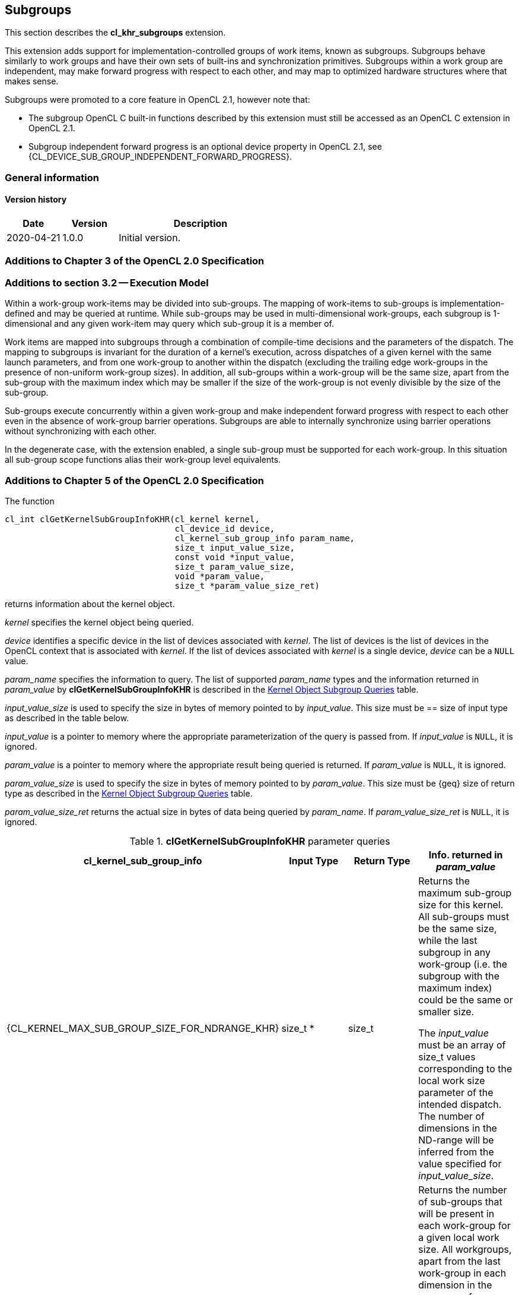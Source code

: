 // Copyright 2017-2020 The Khronos Group. This work is licensed under a
// Creative Commons Attribution 4.0 International License; see
// http://creativecommons.org/licenses/by/4.0/

[[cl_khr_subgroups]]
== Subgroups

This section describes the *cl_khr_subgroups* extension.

This extension adds support for implementation-controlled groups of work items, known as subgroups.
Subgroups behave similarly to work groups and have their own sets of built-ins and synchronization primitives.
Subgroups within a work group are independent, may make forward progress with respect to each other, and may map to optimized hardware structures where that makes sense.

Subgroups were promoted to a core feature in OpenCL 2.1, however note that:

* The subgroup OpenCL C built-in functions described by this extension must still be accessed as an OpenCL C extension in OpenCL 2.1.
* Subgroup independent forward progress is an optional device property in OpenCL 2.1, see {CL_DEVICE_SUB_GROUP_INDEPENDENT_FORWARD_PROGRESS}.

=== General information

==== Version history

[cols="1,1,3",options="header",]
|====
| *Date*     | *Version* | *Description*
| 2020-04-21 | 1.0.0     | Initial version.
|====

[[cl_khr_subgroups-additions-to-chapter-3-of-the-opencl-2.0-specification]]
=== Additions to Chapter 3 of the OpenCL 2.0 Specification

[[cl_khr_subgroups-additions-to-section-3.2-execution-model]]
=== Additions to section 3.2 -- Execution Model

Within a work-group work-items may be divided into sub-groups.
The mapping of work-items to sub-groups is implementation-defined and may be queried at runtime.
While sub-groups may be used in multi-dimensional work-groups, each subgroup is 1-dimensional and any given work-item may query which sub-group it is a member of.

Work items are mapped into subgroups through a combination of compile-time decisions and the parameters of the dispatch.
The mapping to subgroups is invariant for the duration of a kernel’s execution, across dispatches of a given kernel with the same launch parameters, and from one work-group to another within the dispatch (excluding the trailing edge work-groups in the presence of non-uniform work-group sizes).
In addition, all sub-groups within a work-group will be the same size, apart from the sub-group with the maximum index which may be smaller if the size of the work-group is not evenly divisible by the size of the sub-group.

Sub-groups execute concurrently within a given work-group and make independent forward progress with respect to each other even in the absence of work-group barrier operations.
Subgroups are able to internally synchronize using barrier operations without synchronizing with each other.

In the degenerate case, with the extension enabled, a single sub-group must be supported for each work-group.
In this situation all sub-group scope functions alias their work-group level equivalents.

[[cl_khr_subgroups-additions-to-chapter-5-of-the-opencl-2.0-specification]]
=== Additions to Chapter 5 of the OpenCL 2.0 Specification

The function

indexterm:[clGetKernelSubGroupInfoKHR]
[source,c]
----
cl_int clGetKernelSubGroupInfoKHR(cl_kernel kernel,
                                  cl_device_id device,
                                  cl_kernel_sub_group_info param_name,
                                  size_t input_value_size,
                                  const void *input_value,
                                  size_t param_value_size,
                                  void *param_value,
                                  size_t *param_value_size_ret)
----

returns information about the kernel object.

_kernel_ specifies the kernel object being queried.

_device_ identifies a specific device in the list of devices associated with
_kernel_.
The list of devices is the list of devices in the OpenCL context that is
associated with _kernel_.
If the list of devices associated with _kernel_ is a single device, _device_
can be a `NULL` value.

_param_name_ specifies the information to query.
The list of supported _param_name_ types and the information returned in
_param_value_ by *clGetKernelSubGroupInfoKHR* is described in the
<<cl_khr_subgroups-kernel-subgroup-info-table,Kernel Object Subgroup Queries>> table.

_input_value_size_ is used to specify the size in bytes of memory pointed to
by _input_value_.
This size must be == size of input type as described in the table below.

_input_value_ is a pointer to memory where the appropriate parameterization
of the query is passed from.
If _input_value_ is `NULL`, it is ignored.

_param_value_ is a pointer to memory where the appropriate result being
queried is returned.
If _param_value_ is `NULL`, it is ignored.

_param_value_size_ is used to specify the size in bytes of memory pointed to
by _param_value_.
This size must be {geq} size of return type as described in the
<<kernel-subgroup-info-table,Kernel Object Subgroup Queries>> table.

_param_value_size_ret_ returns the actual size in bytes of data being
queried by _param_name_.
If _param_value_size_ret_ is `NULL`, it is ignored.

[[cl_khr_subgroups-kernel-subgroup-info-table]]
.*clGetKernelSubGroupInfoKHR* parameter queries
[width="100%",cols="<25%,<25%,<25%,<25%",options="header"]
|====
| *cl_kernel_sub_group_info* | Input Type | Return Type | Info. returned in _param_value_
| {CL_KERNEL_MAX_SUB_GROUP_SIZE_FOR_NDRANGE_KHR}
  | size_t *
      | size_t
          | Returns the maximum sub-group size for this kernel.
            All sub-groups must be the same size, while the last subgroup in
            any work-group (i.e. the subgroup with the maximum index) could
            be the same or smaller size.

            The _input_value_ must be an array of size_t values
            corresponding to the local work size parameter of the intended
            dispatch.
            The number of dimensions in the ND-range will be inferred from
            the value specified for _input_value_size_.
| {CL_KERNEL_SUB_GROUP_COUNT_FOR_NDRANGE_KHR}
  | size_t *
      | size_t
          | Returns the number of sub-groups that will be present in each
            work-group for a given local work size.
            All workgroups, apart from the last work-group in each dimension
            in the presence of non-uniform work-group sizes, will have the
            same number of sub-groups.

            The _input_value_ must be an array of size_t values
            corresponding to the local work size parameter of the intended
            dispatch.
            The number of dimensions in the ND-range will be inferred from
            the value specified for _input_value_size_.
|====

*clGetKernelSubGroupInfoKHR* returns CL_SUCCESS if the function is executed
successfully.
Otherwise, it returns one of the following errors:

  * {CL_INVALID_DEVICE} if _device_ is not in the list of devices associated
    with _kernel_ or if _device_ is `NULL` but there is more than one device
    associated with _kernel_.
  * {CL_INVALID_VALUE} if _param_name_ is not valid, or if size in bytes
    specified by _param_value_size_ is < size of return type as described in
    the <<kernel-subgroup-info-table,Kernel Object Subgroup Queries>> table
    and _param_value_ is not `NULL`.
  * {CL_INVALID_VALUE} if _param_name_ is
    {CL_KERNEL_MAX_SUB_GROUP_SIZE_FOR_NDRANGE_KHR} and the size in bytes specified by
    _input_value_size_ is not valid or if _input_value_ is `NULL`.
  * {CL_INVALID_KERNEL} if _kernel_ is a not a valid kernel object.
  * {CL_OUT_OF_RESOURCES} if there is a failure to allocate resources required
    by the OpenCL implementation on the device.
  * {CL_OUT_OF_HOST_MEMORY} if there is a failure to allocate resources
    required by the OpenCL implementation on the host.

[[cl_khr_subgroups-additions-to-chapter-6-of-the-opencl-2.0-specification]]
=== Additions to Chapter 6 of the OpenCL 2.0 C Specification

[[cl_khr_subgroups-additions-to-section-6.13.1-work-item-functions]]
==== Additions to section 6.13.1 -- Work Item Functions

[cols="a,",options="header",]
|====
| *Function*
| *Description*

| uint *get_sub_group_size* ()
| Returns the number of work items in the subgroup.
  This value is no more than the maximum subgroup size and is
  implementation-defined based on a combination of the compiled kernel and
  the dispatch dimensions.
  This will be a constant value for the lifetime of the subgroup.

| uint *get_max_sub_group_size* ()
| Returns the maximum size of a subgroup within the dispatch.
  This value will be invariant for a given set of dispatch dimensions and a
  kernel object compiled for a given device.

| uint *get_num_sub_groups* ()
| Returns the number of subgroups that the current work group is divided
  into.

  This number will be constant for the duration of a work group's execution.
  If the kernel is executed with a non-uniform work group size
  (i.e. the global_work_size values specified to *clEnqueueNDRangeKernel* 
  are not evenly divisible by the local_work_size values for any dimension,
  calls to this built-in from some work groups may return different values
  than calls to this built-in from other work groups.

| uint *get_enqueued_num_sub_groups* ()
| Returns the same value as that returned by *get_num_sub_groups* if the
  kernel is executed with a uniform work group size.

  If the kernel is executed with a non-uniform work group size, returns the
  number of subgroups in each of the work groups that make up the uniform
  region of the global range.

| uint *get_sub_group_id* ()
| *get_sub_group_id* returns the subgroup ID which is a number from 0 ..
  *get_num_sub_groups*() - 1.

  For *clEnqueueTask*, this returns 0.

| uint *get_sub_group_local_id* ()
| Returns the unique work item ID within the current subgroup.
  The mapping from *get_local_id*(__dimindx__) to *get_sub_group_local_id*
  will be invariant for the lifetime of the work group.

|====

[[cl_khr_subgroups-additions-to-section-6.13.8-synchronization-functions]]
==== Additions to section 6.13.8 -- Synchronization Functions

[cols="3,7",options="header",]
|====
| *Function*
| *Description*

| void **sub_group_barrier** ( +
  cl_mem_fence_flags _flags_)

  void **sub_group_barrier** ( +
  cl_mem_fence_flags _flags_, memory_scope _scope_)

| All work items in a subgroup executing the kernel on a processor must
  execute this function before any are allowed to continue execution beyond
  the subgroup barrier.
  This function must be encountered by all work items in a subgroup
  executing the kernel.
  These rules apply to ND-ranges implemented with uniform and non-uniform
  work groups.

  If *sub_group_barrier* is inside a conditional statement, then all work
  items within the subgroup must enter the conditional if any work item in
  the subgroup enters the conditional statement and executes the
  sub_group_barrier.

  If *sub_group_barrier* is inside a loop, all work items within the subgroup
  must execute the sub_group_barrier for each iteration of the loop before
  any are allowed to continue execution beyond the sub_group_barrier.

  The *sub_group_barrier* function also queues a memory fence (reads and
  writes) to ensure correct ordering of memory operations to local or global
  memory.

  The flags argument specifies the memory address space and can be set to a
  combination of the following values:

  CLK_LOCAL_MEM_FENCE - The *sub_group_barrier* function will either flush
  any variables stored in local memory or queue a memory fence to ensure
  correct ordering of memory operations to local memory.

  CLK_GLOBAL_MEM_FENCE -- The *sub_group_barrier* function will queue a
  memory fence to ensure correct ordering of memory operations to global
  memory.
  This can be useful when work items, for example, write to buffer objects
  and then want to read the updated data from these buffer objects.

  CLK_IMAGE_MEM_FENCE -- The *sub_group_barrier* function will queue a memory
  fence to ensure correct ordering of memory operations to image objects.
  This can be useful when work items, for example, write to image objects
  and then want to read the updated data from these image objects.

|====

[[cl_khr_subgroups-additions-to-section-6.13.11-atomic-functions]]
==== Additions to section 6.13.11 -- Atomic Functions

Add the following new value to the enumerated type `memory_scope` defined in
_section 6.13.11.4_.

----
memory_scope_sub_group
----

The `memory_scope_sub_group` specifies that the memory ordering constraints
given by `memory_order` apply to work items in a subgroup.
This memory scope can be used when performing atomic operations to global or
local memory.

[[cl_khr_subgroups-add-a-new-section-6.13.X-sub-group-functions]]
==== Add a new section 6.13.X -- Sub-Group Functions

The table below describes OpenCL C programming language built-in functions that operate on a subgroup level.
These built-in functions must be encountered by all work items in the subgroup executing the kernel.
For the functions below, the generic type name `gentype` may be the one of the supported built-in scalar data types `int`, `uint`, `long`, `ulong`, `float`, `double` (if double precision is supported), or `half` (if half precision is supported).

[cols=",",options="header",]
|====
| *Function*
| *Description*

| int *sub_group_all* (int _predicate_)
| Evaluates _predicate_ for all work items in the subgroup and returns a
  non-zero value if _predicate_ evaluates to non-zero for all work items in
  the subgroup.

| int *sub_group_any* (int _predicate_)
| Evaluates _predicate_ for all work items in the subgroup and returns a
  non-zero value if _predicate_ evaluates to non-zero for any work items in
  the subgroup.

| gentype *sub_group_broadcast* ( +
  gentype _x_, uint _sub_group_local_id_)
| Broadcast the value of _x_ for work item identified by
  _sub_group_local_id_ (value returned by *get_sub_group_local_id*) to all
  work items in the subgroup.

  _sub_group_local_id_ must be the same value for all work items in the
  subgroup.

| gentype *sub_group_reduce_<op>* ( +
  gentype _x_)
| Return result of reduction operation specified by *<op>* for all values of
  _x_ specified by work items in a subgroup.

| gentype *sub_group_scan_exclusive_<op>* ( +
  gentype _x_)
| Do an exclusive scan operation specified by *<op>* of all values specified
  by work items in a subgroup.
  The scan results are returned for each work item.

  The scan order is defined by increasing subgroup local ID within the
  subgroup.

| gentype *sub_group_scan_inclusive_<op>* ( +
  gentype _x_)
| Do an inclusive scan operation specified by *<op>* of all values specified
  by work items in a subgroup.
  The scan results are returned for each work item.

  The scan order is defined by increasing subgroup local ID within the
  subgroup.

|====

The *<op>* in *sub_group_reduce_<op>*, *sub_group_scan_inclusive_<op>* and *sub_group_scan_exclusive_<op>* defines the operator and can be *add*, *min* or *max*.

The exclusive scan operation takes a binary operator *op* with an identity I and _n_ (where _n_ is the size of the sub-group) elements [a~0~, a~1~, ... a~n-1~] and returns [I, a~0~, (a~0~ *op* a~1~), ... (a~0~ *op* a~1~ *op* ... *op* a~n-2~)].

The inclusive scan operation takes a binary operator *op* with an identity I and _n_ (where _n_ is the size of the sub-group) elements [a~0~, a~1~, ... a~n-1~] and returns [a~0~, (a~0~ *op* a~1~), ... (a~0~ *op* a~1~ *op* ... *op* a~n-1~)].

If *op* = *add*, the identity I is 0.
If *op* = *min*, the identity I is `INT_MAX`, `UINT_MAX`, `LONG_MAX`, `ULONG_MAX`, for `int`, `uint`, `long`, `ulong` types and is `+INF` for
floating-point types.
Similarly if *op* = max, the identity I is `INT_MIN`, 0, `LONG_MIN`, 0 and `-INF`.

[NOTE]
====
The order of floating-point operations is not guaranteed for the *sub_group_reduce_<op>*, *sub_group_scan_inclusive_<op>* and *sub_group_scan_exclusive_<op>* built-in functions that operate on `half`, `float` and `double` data types.
The order of these floating-point operations is also non-deterministic for a given sub-group.
====

[[cl_khr_subgroups-additions-to-section-6.13.16-pipe-functions]]
==== Additions to section 6.13.16 -- Pipe Functions

The OpenCL C programming language implements the following built-in pipe
functions that operate at a subgroup level.
These built-in functions must be encountered by all work items in a subgroup
executing the kernel with the same argument values; otherwise the behavior
is undefined.
We use the generic type name `gentype` to indicate the built-in OpenCL C
scalar or vector integer or floating-point data types or any user defined 
type built from these scalar and vector data types can be used as the type
for the arguments to the pipe functions listed in _table 6.29_.

[cols=",",options="header",]
|====
| *Function*
| *Description*

| reserve_id_t *sub_group_reserve_read_pipe* ( +
  read_only pipe gentype _pipe_, +
  uint _num_packets_)

  reserve_id_t *sub_group_reserve_write_pipe* ( +
  write_only pipe gentype _pipe_, +
  uint _num_packets_)
| Reserve _num_packets_ entries for reading from or writing to _pipe_.
  Returns a valid non-zero reservation ID if the reservation is successful
  and 0 otherwise.

  The reserved pipe entries are referred to by indices that go from 0 ...
  _num_packets_ - 1.

| void *sub_group_commit_read_pipe* ( +
  read_only pipe gentype _pipe_, +
  reserve_id_t _reserve_id_)

  void *sub_group_commit_write_pipe* ( +
  write_only pipe gentype _pipe_, +
  reserve_id_t _reserve_id_)
| Indicates that all reads and writes to _num_packets_ associated with
  reservation _reserve_id_ are completed.

|====

Note: Reservations made by a subgroup are ordered in the pipe as they are
ordered in the program.
Reservations made by different subgroups that belong to the same work group
can be ordered using subgroup synchronization.
The order of subgroup based reservations that belong to different work
groups is implementation defined.

[[cl_khr_subgroups-additions-to-section-6.13.17.6-enqueuing-kernels-kernel-query-functions]]
==== Additions to section 6.13.17.6 -- Enqueuing Kernels (Kernel Query Functions)

[cols="5,4",options="header",]
|====
| *Built-in Function*
| *Description*

| uint *get_kernel_sub_group_count_for_ndrange* ( +
  const ndrange_t _ndrange_, +
  void (^block)(void));

  uint *get_kernel_sub_group_count_for_ndrange* ( +
  const ndrange_t _ndrange_, +
  void (^block)(local void *, ...));
| Returns the number of subgroups in each work group of the dispatch (except
  for the last in cases where the global size does not divide cleanly into
  work groups) given the combination of the passed ndrange and block.

  _block_ specifies the block to be enqueued.

| uint *get_kernel_max_sub_group_size_for_ndrange* ( +
  const ndrange_t _ndrange_, +
  void (^block)(void)); +

  uint *get_kernel_max_sub_group_size_for_ndrange* ( +
  const ndrange_t _ndrange_, +
  void (^block)(local void *, ...));
| Returns the maximum subgroup size for a block.

|====
